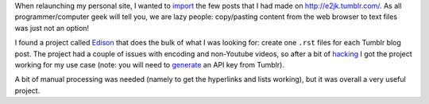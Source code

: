 .. title: Converting blog posts from Tumblr to Nikola
.. slug: converting-from-tumblr-to-nikola
.. date: 2015-01-08 01:44:15 UTC-05:00
.. tags: tumblr,nikola,edison
.. link: 
.. description: 
.. type: text

When relaunching my personal site, I wanted to `import <https://github.com/e2jk/emilien.klein.st/issues/1>`_ the few posts that I had made on http://e2jk.tumblr.com/. As all programmer/computer geek will tell you, we are lazy people: copy/pasting content from the web browser to text files was just not an option!

I found a project called `Edison <https://github.com/DoctorMalboro/Edison>`_ that does the bulk of what I was looking for: create one ``.rst`` files for each Tumblr blog post. The project had a couple of issues with encoding and non-Youtube videos, so after a bit of `hacking <https://github.com/e2jk/Edison/commits/master>`_ I got the project working for my use case (note: you will need to `generate <https://www.tumblr.com/oauth/apps>`_ an API key from Tumblr).

A bit of manual processing was needed (namely to get the hyperlinks and lists working), but it was overall a very useful project.

